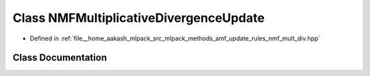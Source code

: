 .. _exhale_class_classmlpack_1_1amf_1_1NMFMultiplicativeDivergenceUpdate:

Class NMFMultiplicativeDivergenceUpdate
=======================================

- Defined in :ref:`file__home_aakash_mlpack_src_mlpack_methods_amf_update_rules_nmf_mult_div.hpp`


Class Documentation
-------------------


.. doxygenclass:: mlpack::amf::NMFMultiplicativeDivergenceUpdate
   :members:
   :protected-members:
   :undoc-members: